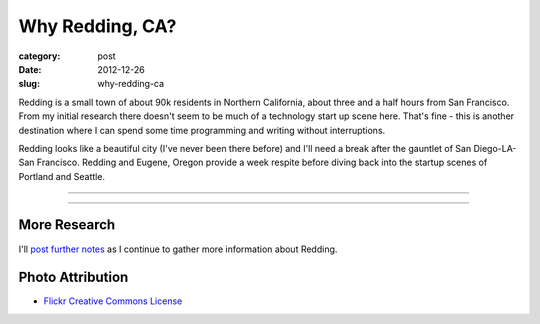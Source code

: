 Why Redding, CA?
================

:category: post
:date: 2012-12-26
:slug: why-redding-ca

Redding is a small town of about 90k residents in Northern California,
about three and a half hours from San Francisco. From my initial research
there doesn't seem to be much of a technology start up scene here. That's
fine - this is another destination where I can spend some time programming
and writing without interruptions. 

Redding looks like a beautiful city (I've never been there before) and I'll
need a break after the gauntlet of San Diego-LA-San Francisco. Redding and
Eugene, Oregon provide a week respite before diving back into the startup
scenes of Portland and Seattle.


----

.. image:: ../img/redding-ca-2.jpg
  :width: 640px
  :height: 480px
  :alt: Sundial bridge in Redding, California

----


More Research
-------------
I'll `post further notes <../redding-ca.html>`_ as I continue to gather 
more information about Redding.


Photo Attribution
-----------------
* `Flickr Creative Commons License <http://www.flickr.com/photos/dandeluca/3697142049/>`_

